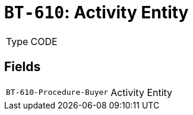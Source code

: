 = `BT-610`: Activity Entity
:navtitle: Business Terms

[horizontal]
Type:: CODE

== Fields
[horizontal]
  `BT-610-Procedure-Buyer`:: Activity Entity
